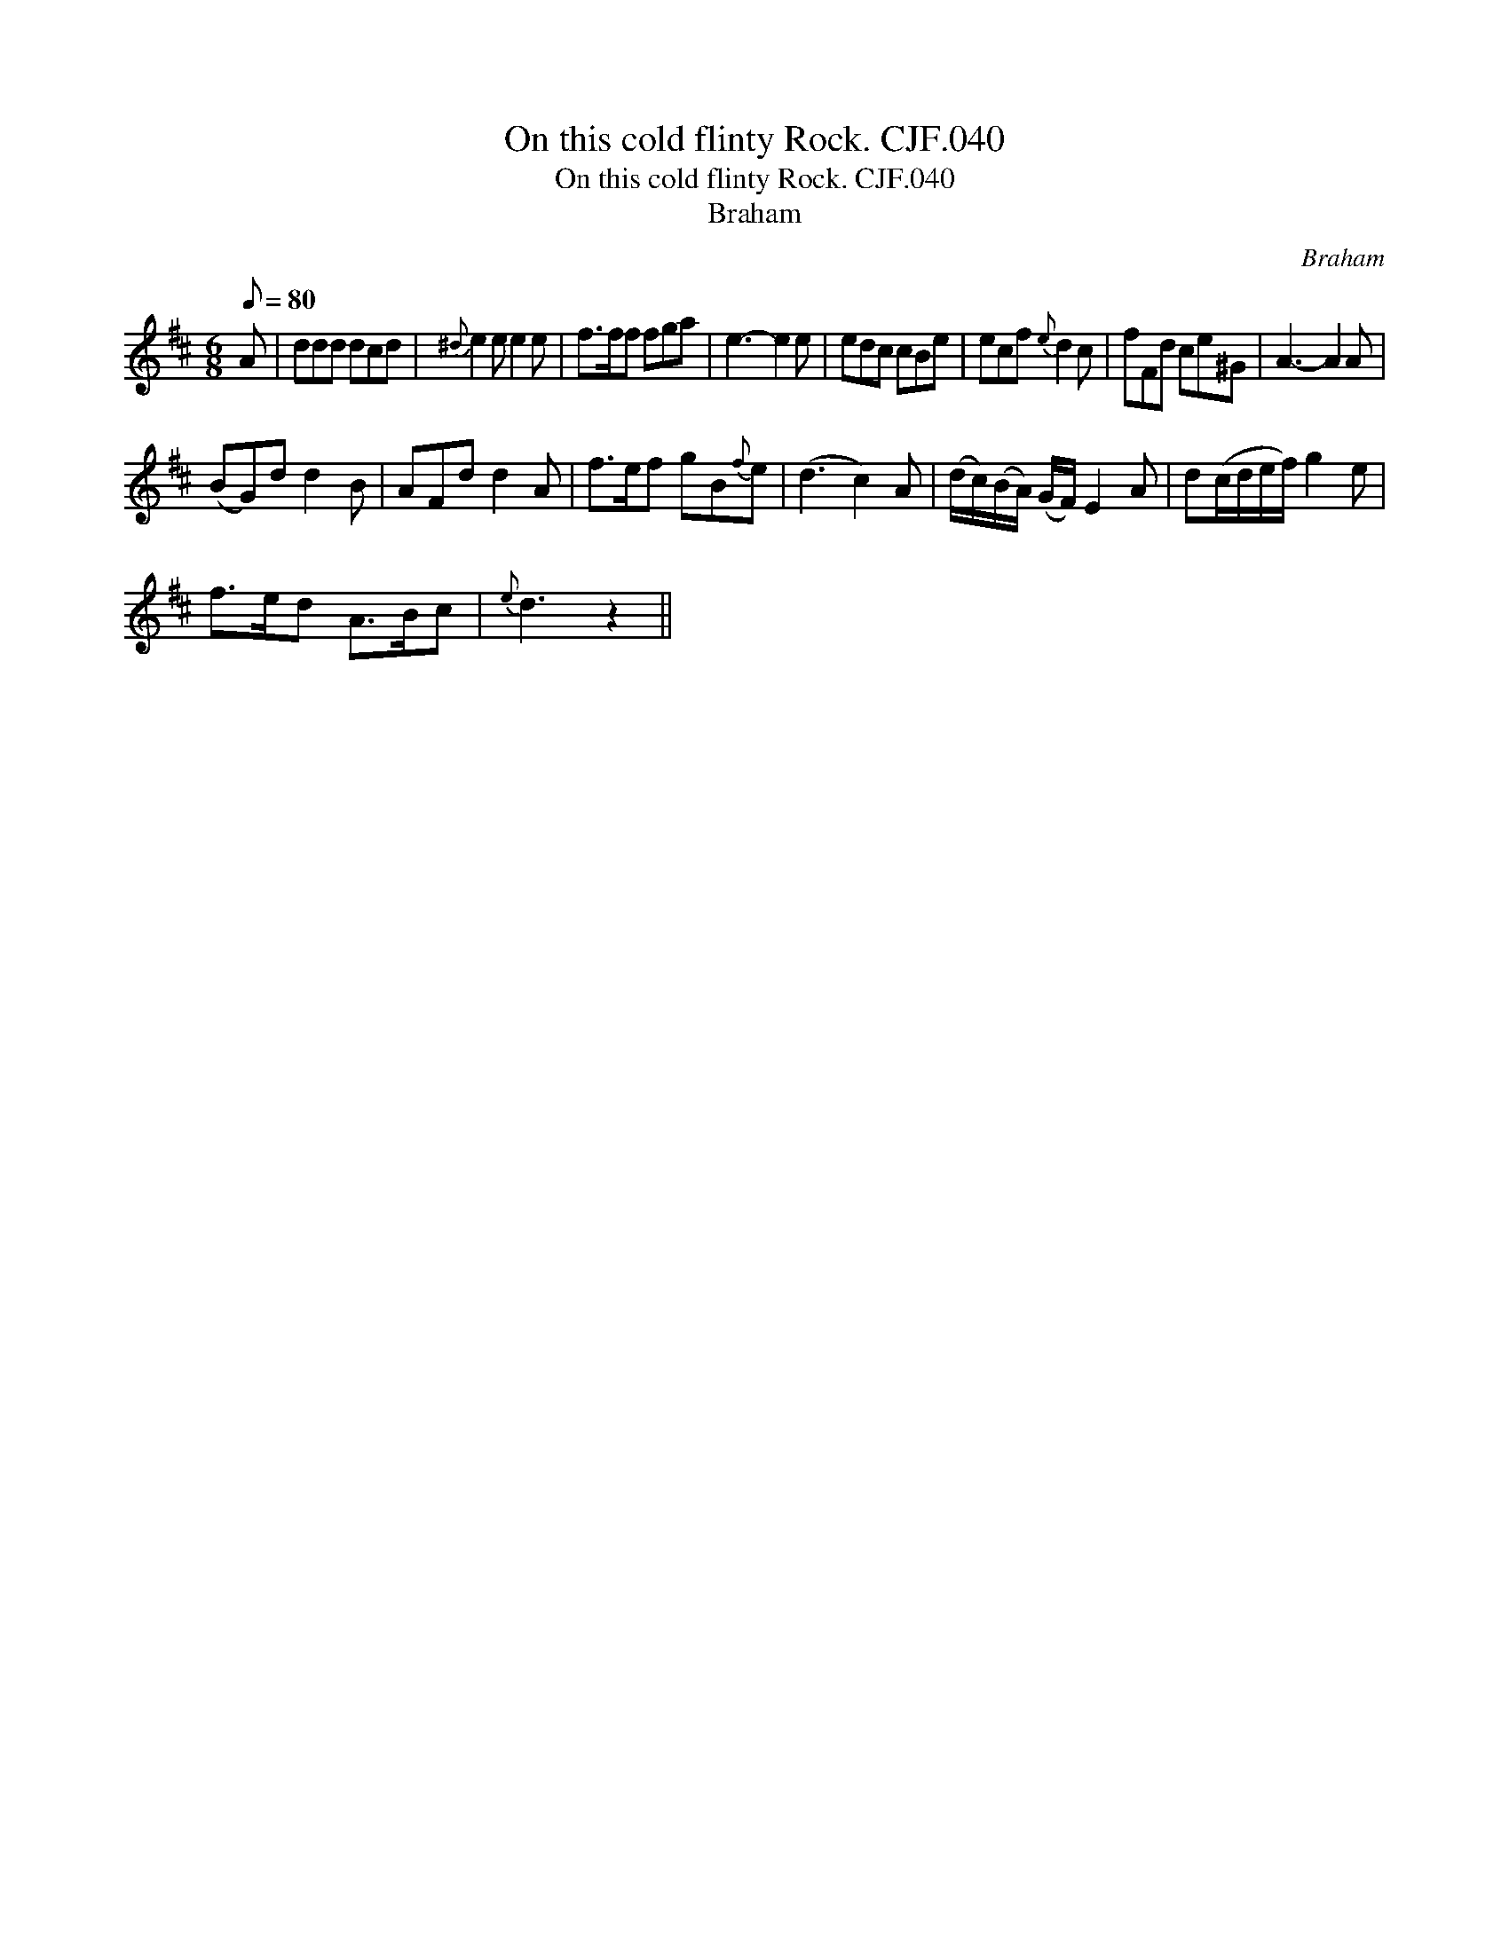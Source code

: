 X:1
T:On this cold flinty Rock. CJF.040
T:On this cold flinty Rock. CJF.040
T:Braham
C:Braham
L:1/8
Q:1/8=80
M:6/8
K:D
V:1 treble 
V:1
 A | ddd dcd |{^d} e2 e e2 e | f>ff fga | e3- e2 e | edc cBe | ecf{e} d2 c | fFd ce^G | A3- A2 A | %9
 (BG)d d2 B | AFd d2 A | f>ef gB{f}e | (d3 c2) A | (d/c/)(B/A/) (G/F/) E2 A | d(c/d/e/f/) g2 e | %15
 f>ed A>Bc |{e} d3 z2 || %17

